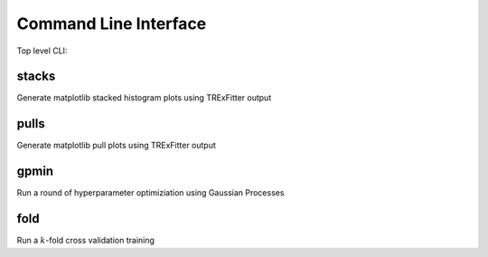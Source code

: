 Command Line Interface
----------------------

Top level CLI:

.. command-output:: tdub --help

stacks
^^^^^^

Generate matplotlib stacked histogram plots using TRExFitter output

.. command-output:: tdub stacks --help


pulls
^^^^^

Generate matplotlib pull plots using TRExFitter output

.. command-output:: tdub pulls --help

gpmin
^^^^^

Run a round of hyperparameter optimiziation using Gaussian Processes

.. command-output:: tdub gpmin --help

fold
^^^^

Run a :math:`k`-fold cross validation training

.. command-output:: tdub fold --help
